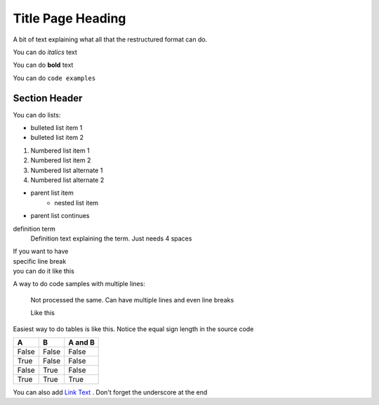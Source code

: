 Title Page Heading 
==================

A bit of text explaining what all that the restructured format can do.

You can do *italics* text

You can do **bold** text

You can do ``code examples``


==============
Section Header
==============


.. image:: images/en/sample.png
   :width: 400
   :alt: Alternative text


You can do lists:

* bulleted list item 1
* bulleted list item 2

1. Numbered list item 1
2. Numbered list item 2

#. Numbered list alternate 1
#. Numbered list alternate 2


* parent list item
    * nested list item
* parent list continues


definition term
    Definition text explaining the term. Just needs 4 spaces


| If you want to have
| specific line break
| you can do it like this



A way to do code samples with multiple lines:
    
    Not processed the same.
    Can have multiple lines and even line breaks

    Like this


Easiest way to do tables is like this. Notice the equal sign length in the source code

=====  =====  =======
A      B      A and B
=====  =====  =======
False  False  False
True   False  False
False  True   False
True   True   True
=====  =====  =======


You can also add `Link Text <https://invalid.domain />`_  . Don't forget the underscore at the end






